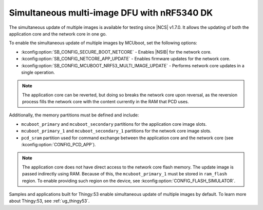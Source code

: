 .. _ug_nrf5340_multi_image_dfu:

Simultaneous multi-image DFU with nRF5340 DK
############################################

The simultaneous update of multiple images is available for testing since |NCS| v1.7.0.
It allows the updating of both the application core and the network core in one go.

To enable the simultaneous update of multiple images by MCUboot, set the following options:

* :kconfig:option:`SB_CONFIG_SECURE_BOOT_NETCORE` - Enables |NSIB| for the network core.
* :kconfig:option:`SB_CONFIG_NETCORE_APP_UPDATE` - Enables firmware updates for the network core.
* :kconfig:option:`SB_CONFIG_MCUBOOT_NRF53_MULTI_IMAGE_UPDATE` - Performs network core updates in a single operation.

.. note::

   The application core can be reverted, but doing so breaks the network core upon reversal, as the reversion process fills the network core with the content currently in the RAM that PCD uses.

Additionally, the memory partitions must be defined and include:

* ``mcuboot_primary`` and ``mcuboot_secondary`` partitions for the application core image slots.
* ``mcuboot_primary_1`` and ``mcuboot_secondary_1`` partitions for the network core image slots.
* ``pcd_sram`` partition used for command exchange between the application core and the network core (see :kconfig:option:`CONFIG_PCD_APP`).

.. note::

   The application core does not have direct access to the network core flash memory.
   The update image is passed indirectly using RAM.
   Because of this, the ``mcuboot_primary_1`` must be stored in ``ram_flash`` region.
   To enable providing such region on the device, see :kconfig:option:`CONFIG_FLASH_SIMULATOR`.

Samples and applications built for Thingy:53 enable simultaneous update of multiple images by default.
To learn more about Thingy:53, see :ref:`ug_thingy53`.
